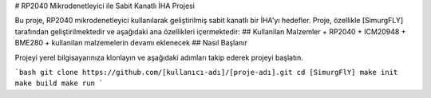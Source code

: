 # RP2040 Mikrodenetleyici ile Sabit Kanatlı İHA Projesi

.. image:: ../RP2040_Otopilot1.png


Bu proje, RP2040 mikrodenetleyici kullanılarak geliştirilmiş sabit kanatlı bir İHA'yı hedefler. Proje, özellikle [SimurgFLY] tarafından geliştirilmektedir ve aşağıdaki ana özellikleri içermektedir:
## Kullanilan Malzemler
+ RP2040
+ ICM20948
+ BME280
+ kullanilan malzemelerin devamı eklenecek
## Nasıl Başlanır

Projeyi yerel bilgisayarınıza klonlayın ve aşağıdaki adımları takip ederek projeyi başlatın.

```bash
git clone https://github.com/[kullanıcı-adı]/[proje-adı].git
cd [SimurgFlY]
make init
make build
make run
```
